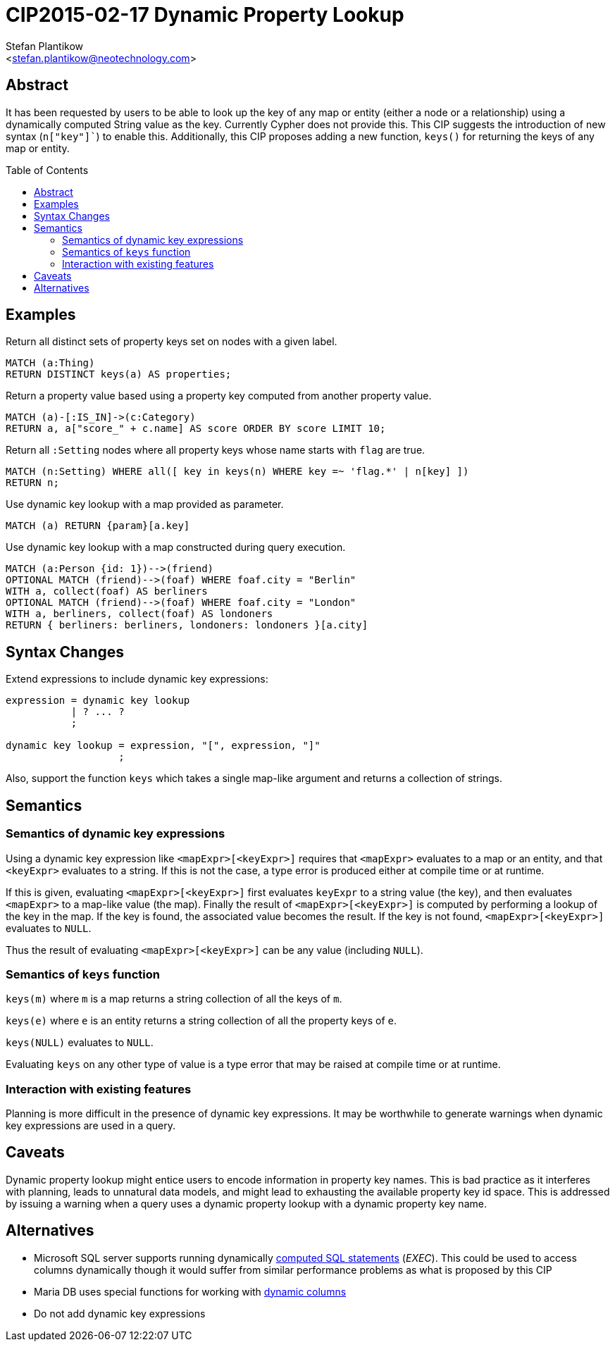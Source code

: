 CIP2015-02-17 Dynamic Property Lookup
=====================================
:Title: CIP2015-02-17-dynamic-property-lookup
:Status: Accepted
:Author: Stefan Plantikow
:Email: <stefan.plantikow@neotechnology.com>
:source-highlighter: pygments
:toc: manual
:toc-placement: macro

== Abstract

It has been requested by users to be able to look up the key of any map or entity (either a node or a relationship)
using a dynamically computed String value as the key.  Currently Cypher does not provide this.  This CIP suggests the
introduction of new syntax (`n["key"]``) to enable this.  Additionally, this CIP proposes adding a new function,
`keys()` for returning the keys of any map or entity.

toc::[]

== Examples

Return all distinct sets of property keys set on nodes with a given label.

[source, cypher]
----
MATCH (a:Thing)
RETURN DISTINCT keys(a) AS properties;
----

Return a property value based using a property key computed from another property value.

[source, cypher]
----
MATCH (a)-[:IS_IN]->(c:Category)
RETURN a, a["score_" + c.name] AS score ORDER BY score LIMIT 10;
----

Return all `:Setting` nodes where all property keys whose name starts with `flag` are true.

[source, cypher]
----
MATCH (n:Setting) WHERE all([ key in keys(n) WHERE key =~ 'flag.*' | n[key] ])
RETURN n;
----

Use dynamic key lookup with a map provided as parameter.

[source, cypher]
----
MATCH (a) RETURN {param}[a.key]
----

Use dynamic key lookup with a map constructed during query execution.

[source, cypher]
----
MATCH (a:Person {id: 1})-->(friend)
OPTIONAL MATCH (friend)-->(foaf) WHERE foaf.city = "Berlin"
WITH a, collect(foaf) AS berliners
OPTIONAL MATCH (friend)-->(foaf) WHERE foaf.city = "London"
WITH a, berliners, collect(foaf) AS londoners
RETURN { berliners: berliners, londoners: londoners }[a.city]
----

== Syntax Changes

Extend expressions to include dynamic key expressions:

[source, ebnf]
----
expression = dynamic key lookup
           | ? ... ?
           ;

dynamic key lookup = expression, "[", expression, "]"
                   ;
----

Also, support the function `keys` which takes a single map-like argument and returns a collection of strings.

== Semantics

=== Semantics of dynamic key expressions

Using a dynamic key expression like `<mapExpr>[<keyExpr>]` requires that `<mapExpr>` evaluates to a map or an entity,
and that `<keyExpr>` evaluates to a string.  If this is not the case, a type error is produced either at compile time or
at runtime.

If this is given, evaluating `<mapExpr>[<keyExpr>]` first evaluates `keyExpr` to a string value (the key), and then
evaluates `<mapExpr>` to a map-like value (the map).  Finally the result of `<mapExpr>[<keyExpr>]` is computed by
performing a lookup of the key in the map.  If the key is found, the associated value becomes the result. If the key is
not found, `<mapExpr>[<keyExpr>]` evaluates to `NULL`.

Thus the result of evaluating `<mapExpr>[<keyExpr>]` can be any value (including `NULL`).

=== Semantics of `keys` function

`keys(m)` where `m` is a map returns a string collection of all the keys of `m`.

`keys(e)` where `e` is an entity returns a string collection of all the property keys of `e`.

`keys(NULL)` evaluates to `NULL`.

Evaluating `keys` on any other type of value is a type error that may be raised at compile time or at runtime.

=== Interaction with existing features

Planning is more difficult in the presence of dynamic key expressions. It may be worthwhile to generate warnings when
dynamic key expressions are used in a query.

== Caveats

Dynamic property lookup might entice users to encode information in property key names. This is bad practice as it
interferes with planning, leads to unnatural data models, and might lead to exhausting the available property key id
space.  This is addressed by issuing a warning when a query uses a dynamic property lookup with a dynamic property key
name.

== Alternatives

* Microsoft SQL server supports running dynamically
http://stackoverflow.com/questions/5637983/sql-select-dynamic-column-name-based-on-variable[computed SQL statements] ('EXEC'). This could be used to access
columns dynamically though it would suffer from similar performance problems as what is proposed by this CIP

* Maria DB uses special functions for working with https://mariadb.com/kb/en/mariadb/dynamic-columns[dynamic columns]

* Do not add dynamic key expressions
